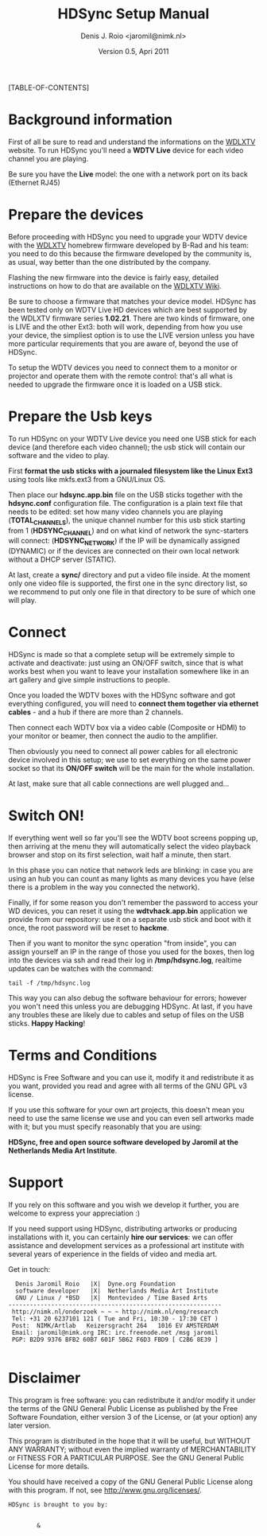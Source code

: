 #+TITLE: HDSync Setup Manual
#+AUTHOR: Denis J. Roio <jaromil@nimk.nl>
#+DATE: Version 0.5, Apri 2011

#+OPTIONS ^:nil


#+LATEX_CLASS_OPTIONS: [a4paper,twocolumn] 

#+LATEX_HEADER: \usepackage[english]{babel}
#+LATEX_HEADER: \usepackage{amsfonts, amsmath, amssymb}
#+LATEX_HEADER: \usepackage{ucs}
#+LATEX_HEADER: \usepackage[utf8x]{inputenc}
#+LATEX_HEADER: \usepackage[T1]{fontenc}
#+LATEX_HEADER: \usepackage{hyperref}
#+LATEX_HEADER: \usepackage[pdftex]{graphicx}
#+LATEX_HEADER: \usepackage{lmodern}
#+LATEX_HEADER: \usepackage{float}
#+LATEX_HEADER: \setlength{\columnsep}{.6in}

[TABLE-OF-CONTENTS]

* Background information

First of all be sure to read and understand the informations on the
[[http://www.wdlxtv.com][WDLXTV]] website. To run HDSync you'll need a *WDTV Live* device for
each video channel you are playing.

[[file:images/wdhdtv-front.jpg]]

Be sure you have the *Live* model: the one with a network port on its
back (Ethernet RJ45)

[[file:images/wdhdtv-retro.jpg]]

* Prepare the devices

Before proceeding with HDSync you need to upgrade your WDTV device
with the [[http://wdlxtv.com/][WDLXTV]] homebrew firmware developed by B-Rad and his team: you
need to do this because the firmware developed by the community is, as
usual, way better than the one distributed by the company.

Flashing the new firmware into the device is fairly easy, detailed
instructions on how to do that are available on the [[http://wiki.wdlxtv.com/Main_Page][WDLXTV Wiki]].

Be sure to choose a firmware that matches your device model. HDSync
has been tested only on WDTV Live HD devices which are best supported
by the WDLXTV firmware series *1.02.21*. There are two kinds of
firmware, one is LIVE and the other Ext3: both will work, depending
from how you use your device, the simpliest option is to use the LIVE
version unless you have more particular requirements that you are
aware of, beyond the use of HDSync.

To setup the WDTV devices you need to connect them to a monitor or
projector and operate them with the remote control: that's all what is
needed to upgrade the firmware once it is loaded on a USB stick.

* Prepare the Usb keys

To run HDSync on your WDTV Live device you need one USB stick for each
device (and therefore each video channel); the usb stick will contain
our software and the video to play.

First *format the usb sticks with a journaled filesystem like the
Linux Ext3* using tools like mkfs.ext3 from a GNU/Linux OS.

Then place our *hdsync.app.bin* file on the USB sticks together with
the *hdsync.conf* configuration file. The configuration is a plain
text file that needs to be edited: set how many video channels you are
playing (*TOTAL_CHANNELS*), the unique channel number for this usb
stick starting from 1 (*HDSYNC_CHANNEL*) and on what kind of network
the sync-starters will connect: (*HDSYNC_NETWORK*) if the IP will be
dynamically assigned (DYNAMIC) or if the devices are connected on
their own local network without a DHCP server (STATIC).

At last, create a *sync/* directory and put a video file inside. At
the moment only one video file is supported, the first one in the sync
directory list, so we recommend to put only one file in that directory
to be sure of which one will play.

* Connect

HDSync is made so that a complete setup will be extremely simple to
activate and deactivate: just using an ON/OFF switch, since that is
what works best when you want to leave your installation somewhere
like in an art gallery and give simple instructions to people.

Once you loaded the WDTV boxes with the HDSync software and got
everything configured, you will need to *connect them together via
ethernet cables* - and a hub if there are more than 2 channels.

Then connect each WDTV box via a video cable (Composite or HDMI) to
your monitor or beamer, then connect the audio to the amplifier.

Then obviously you need to connect all power cables for all electronic
device involved in this setup; we use to set everything on the same
power socket so that its *ON/OFF switch* will be the main for the
whole installation.

At last, make sure that all cable connections are well plugged and...

* Switch ON!

If everything went well so far you'll see the WDTV boot screens
popping up, then arriving at the menu they will automatically select
the video playback browser and stop on its first selection, wait half
a minute, then start.

In this phase you can notice that network leds are blinking: in case
you are using an hub you can count as many lights as many devices you
have (else there is a problem in the way you connected the network).

Finally, if for some reason you don't remember the password to access
your WD devices, you can reset it using the *wdtvhack.app.bin*
application we provide from our repository: use it on a separate usb
stick and boot with it once, the root password will be reset to
*hackme*.

Then if you want to monitor the sync operation "from inside", you can
assign yourself an IP in the range of those you used for the boxes,
then log into the devices via ssh and read their log in
*/tmp/hdsync.log*, realtime updates can be watches with the command:

: tail -f /tmp/hdsync.log

This way you can also debug the software behaviour for errors; however
you won't need this unless you are debugging HDSync. At last, if you
have any troubles these are likely due to cables and setup of files on
the USB sticks. *Happy Hacking*!

* Terms and Conditions

HDSync is Free Software and you can use it, modify it and redistribute
it as you want, provided you read and agree with all terms of the GNU
GPL v3 license.

If you use this software for your own art projects, this doesn't mean
you need to use the same license we use and you can even sell artworks
made with it; but you must specify reasonably that you are using:

 *HDSync, free and open source software developed by Jaromil at the
 Netherlands Media Art Institute*.

#+begin_latex
\pagebreak
#+end_latex

* Support

If you rely on this software and you wish we develop it further, you
are welcome to express your appreciation :)

If you need support using HDSync, distributing artworks or producing
installations with it, you can certainly *hire our services*: we can
offer assistance and development services as a professional art
institute with several years of experience in the fields of video and
media art.

Get in touch:

:   Denis Jaromil Roio   |X|  Dyne.org Foundation
:   software developer   |X|  Netherlands Media Art Institute
:   GNU / Linux / *BSD   |X|  Montevideo / Time Based Arts
: ------------------------------------------------------------
:  http://nimk.nl/onderzoek ~ ~ ~ http://nimk.nl/eng/research
:  Tel: +31 20 6237101 121 ( Tue and Fri, 10:30 - 17:30 CET )
:  Post:  NIMK/Artlab   Keizersgracht 264   1016 EV AMSTERDAM
:  Email: jaromil@nimk.org IRC: irc.freenode.net /msg jaromil
:  PGP: B2D9 9376 BFB2 60B7 601F 5B62 F6D3 FBD9 [ C2B6 8E39 ]
: 


* Disclaimer

    This program is free software: you can redistribute it and/or modify
    it under the terms of the GNU General Public License as published by
    the Free Software Foundation, either version 3 of the License, or
    (at your option) any later version.

    This program is distributed in the hope that it will be useful,
    but WITHOUT ANY WARRANTY; without even the implied warranty of
    MERCHANTABILITY or FITNESS FOR A PARTICULAR PURPOSE.  See the
    GNU General Public License for more details.

    You should have received a copy of the GNU General Public License
    along with this program.  If not, see <http://www.gnu.org/licenses/>.

#+begin_latex
\vspace{30 mm}
#+end_latex

: HDSync is brought to you by: 
: 

[[file:images/nimk-logo-eng.jpg]]

:         & 

[[file:images/dyne-big.png]]
